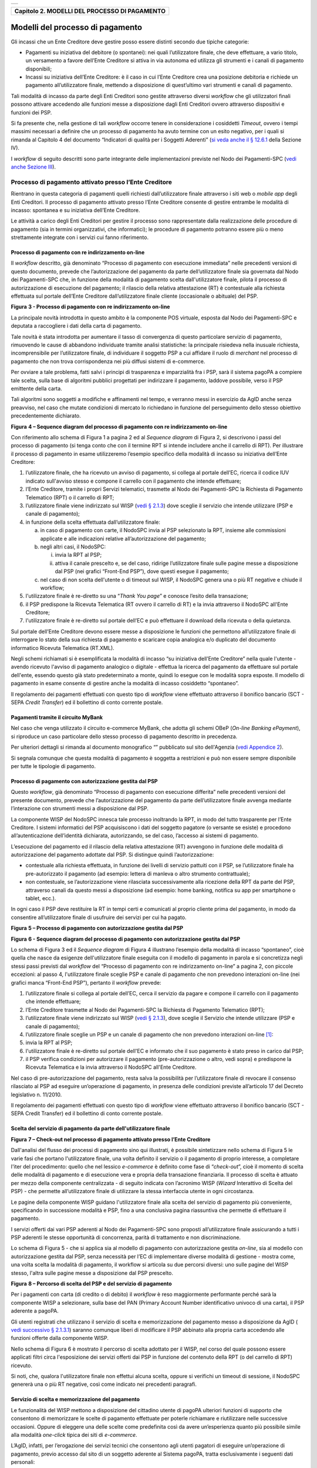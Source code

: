 +-----------------------------------------------------------------------+
| |AGID_logo_carta_intestata-02.png|                                    |
+-----------------------------------------------------------------------+

+---------------------------------------------------+
| **Capitolo 2. MODELLI DEL PROCESSO DI PAGAMENTO** |
+---------------------------------------------------+

Modelli del processo di pagamento
=================================
.. _Modelli del processo di pagamento:

Gli incassi che un Ente Creditore deve gestire posso essere distinti
secondo due tipiche categorie:

-  Pagamenti su iniziativa del debitore (o spontanei): nei quali
   l’utilizzatore finale, che deve effettuare, a vario titolo, un
   versamento a favore dell’Ente Creditore si attiva in via autonoma
   ed utilizza gli strumenti e i canali di pagamento disponibili;

-  Incassi su iniziativa dell’Ente Creditore: è il caso in cui l’Ente
   Creditore crea una posizione debitoria e richiede un pagamento
   all’utilizzatore finale, mettendo a disposizione di quest’ultimo vari
   strumenti e canali di pagamento.

Tali modalità di incasso da parte degli Enti Creditori sono gestite
attraverso diversi *workflow* che gli utilizzatori finali possono
attivare accedendo alle funzioni messe a disposizione dagli Enti
Creditori ovvero attraverso dispositivi e funzioni dei PSP.

Si fa presente che, nella gestione di tali *workflow* occorre tenere in
considerazione i cosiddetti *Timeout*, ovvero i tempi massimi necessari
a definire che un processo di pagamento ha avuto termine con un esito
negativo, per i quali si rimanda al Capitolo 4 del documento “Indicatori di qualità per i Soggetti Aderenti” (`si veda
anche il § 12.6.1 </20-Capitolo_12/Capitolo12.rst#indicatori-di-qualità-del-nodo-dei-pagamenti-spc>`__ della Sezione IV).

I *workflow* di seguito descritti sono parte integrante delle
implementazioni previste nel Nodo dei Pagamenti-SPC (`vedi anche Sezione
III </14-SEZIONE_III/SEZIONE_III_-_SPECIFICHE_DI_INTERCONNESSIONE.rst>`__).

Processo di pagamento attivato presso l’Ente Creditore
------------------------------------------------------
.. _Processo di pagamento attivato presso l’Ente Creditore:

Rientrano in questa categoria di pagamenti quelli richiesti
dall’utilizzatore finale attraverso i siti web o *mobile app* degli Enti
Creditori. Il processo di pagamento attivato presso l’Ente Creditore
consente di gestire entrambe le modalità di incasso: spontanea e su
iniziativa dell’Ente Creditore.

Le attività a carico degli Enti Creditori per gestire il processo sono
rappresentate dalla realizzazione delle procedure di pagamento (sia in
termini organizzativi, che informatici); le procedure di pagamento
potranno essere più o meno strettamente integrate con i servizi cui
fanno riferimento.

Processo di pagamento con re indirizzamento on-line
~~~~~~~~~~~~~~~~~~~~~~~~~~~~~~~~~~~~~~~~~~~~~~~~~~~
.. _Processo di pagamento con re indirizzamento on-line:

Il *workflow* descritto, già denominato “Processo di pagamento con
esecuzione immediata” nelle precedenti versioni di questo documento,
prevede che l’autorizzazione del pagamento da parte dell’utilizzatore
finale sia governata dal Nodo dei Pagamenti-SPC che, in funzione della
modalità di pagamento scelta dall'utilizzatore finale, pilota il
processo di autorizzazione di esecuzione del pagamento; il rilascio
della relativa attestazione (RT) è contestuale alla richiesta effettuata
sul portale dell’Ente Creditore dall’utilizzatore finale cliente
(occasionale o abituale) del PSP.

|image1|

**Figura** **3 - Processo di pagamento con re indirizzamento on-line**

La principale novità introdotta in questo ambito è la componente POS
virtuale, esposta dal Nodo dei Pagamenti-SPC e deputata a raccogliere i
dati della carta di pagamento.

Tale novità è stata introdotta per aumentare il tasso di convergenza di
questo particolare servizio di pagamento, rimuovendo le cause di
abbandono individuate tramite analisi statistiche: la principale
risiedeva nella inusuale richiesta, incomprensibile per l’utilizzatore
finale, di individuare il soggetto PSP a cui affidare il ruolo di
*merchant* nel processo di pagamento che non trova corrispondenza nei
più diffusi sistemi di e-commerce.

Per ovviare a tale problema, fatti salvi i principi di trasparenza e
imparzialità fra i PSP, sarà il sistema pagoPA a compiere tale scelta,
sulla base di algoritmi pubblici progettati per indirizzare il
pagamento, laddove possibile, verso il PSP emittente della carta.

Tali algoritmi sono soggetti a modifiche e affinamenti nel tempo, e
verranno messi in esercizio da AgID anche senza preavviso, nel caso che
mutate condizioni di mercato lo richiedano in funzione del perseguimento
dello stesso obiettivo precedentemente dichiarato.

|image2|

**Figura** **4 – Sequence diagram del processo di pagamento con re indirizzamento on-line**

Con riferimento allo schema di Figura 1 a pagina 2 ed al *Sequence diagram*
di Figura 2, si descrivono i passi del processo di pagamento
(si tenga conto che con il termine RPT si intende includere anche il
carrello di RPT). Per illustrare il processo di pagamento in esame
utilizzeremo l’esempio specifico della modalità di incasso su iniziativa
dell’Ente Creditore:

1. l’utilizzatore finale, che ha ricevuto un avviso di pagamento, si
   collega al portale dell’EC, ricerca il codice IUV indicato
   sull'avviso stesso e compone il carrello con il pagamento che
   intende effettuare;

2. l’Ente Creditore, tramite i propri Servizi telematici, trasmette al
   Nodo dei Pagamenti-SPC la Richiesta di Pagamento Telematico (RPT)
   o il carrello di RPT;

3. l’utilizzatore finale viene indirizzato sul WISP (`vedi § 2.1.3 </07-Capitolo_2/Capitolo2.rst#scelta-del-servizio-di-pagamento-da-parte-dellutilizzatore-finale>`_) dove
   sceglie il servizio che intende utilizzare (PSP e canale di
   pagamento);

4. in funzione della scelta effettuata dall’utilizzatore finale:

   a. in caso di pagamento con carte, il NodoSPC invia al PSP selezionato
      la RPT, insieme alle commissioni applicate e alle indicazioni
      relative all’autorizzazione del pagamento;

   b. negli altri casi, il NodoSPC:

      i.  invia la RPT al PSP;

      ii. attiva il canale prescelto e, se del caso, ridirige
          l’utilizzatore finale sulle pagine messe a disposizione dal
          PSP (nei grafici “Front-End PSP”), dove questi esegue il
          pagamento;

   c. nel caso di non scelta dell'utente o di timeout sul WISP, il NodoSPC
      genera una o più RT negative e chiude il workflow;

5. l'utilizzatore finale è re-diretto su una “*Thank You page*” e
   conosce l’esito della transazione;

6. il PSP predispone la Ricevuta Telematica (RT ovvero il carrello di
   RT) e la invia attraverso il NodoSPC all'Ente Creditore;

7. l'utilizzatore finale è re-diretto sul portale dell’EC e può
   effettuare il download della ricevuta o della quietanza.

Sul portale dell’Ente Creditore devono essere messe a disposizione le
funzioni che permettono all’utilizzatore finale di interrogare lo stato
della sua richiesta di pagamento e scaricare copia analogica e/o
duplicato del documento informatico Ricevuta Telematica (RT.XML).

Negli schemi richiamati si è esemplificata la modalità di incasso “su
iniziativa dell’Ente Creditore” nella quale l'utente - avendo ricevuto
l'avviso di pagamento analogico o digitale - effettua la ricerca del
pagamento da effettuare sul portale dell'ente, essendo questo già stato
predeterminato a monte, quindi lo esegue con le modalità sopra esposte.
Il modello di pagamento in esame consente di gestire anche la modalità
di incasso cosiddetto “spontaneo”.

Il regolamento dei pagamenti effettuati con questo tipo di *workflow*
viene effettuato attraverso il bonifico bancario (SCT - SEPA *Credit Transfer*)
ed il bollettino di conto corrente postale.

Pagamenti tramite il circuito MyBank
~~~~~~~~~~~~~~~~~~~~~~~~~~~~~~~~~~~~
.. _Pagamenti tramite il circuito MyBank:

Nel caso che venga utilizzato il circuito e-commerce MyBank, che adotta
gli schemi OBeP (*On-line Banking ePayment*), si riproduce un caso
particolare dello stesso processo di pagamento descritto in precedenza.

Per ulteriori dettagli si rimanda al documento monografico “” pubblicato
sul sito dell'Agenzia (`vedi Appendice 2 <../25-APPENDICE2/APPENDICE2–TRANSAZIONI_MYBANK_ATTRAVERSO_IL%20NODO_DEI_PAGAMENTI_-_SPC.rst>`__).

Si segnala comunque che questa modalità di pagamento è soggetta a
restrizioni e può non essere sempre disponibile per tutte le tipologie
di pagamento.

Processo di pagamento con autorizzazione gestita dal PSP
~~~~~~~~~~~~~~~~~~~~~~~~~~~~~~~~~~~~~~~~~~~~~~~~~~~~~~~~
.. _Processo di pagamento con autorizzazione gestita dal PSP:

Questo *workflow*, già denominato “Processo di pagamento con esecuzione
differita” nelle precedenti versioni del presente documento, prevede che
l’autorizzazione del pagamento da parte dell’utilizzatore finale avvenga
mediante l’interazione con strumenti messi a disposizione dal PSP.

La componente WISP del NodoSPC innesca tale processo inoltrando la RPT,
in modo del tutto trasparente per l’Ente Creditore. I sistemi
informatici del PSP acquisiscono i dati del soggetto pagatore (o
versante se esiste) e procedono all’autenticazione dell’identità
dichiarata, autorizzando, se del caso, l’accesso ai sistemi di
pagamento.

L’esecuzione del pagamento ed il rilascio della relativa attestazione
(RT) avvengono in funzione delle modalità di autorizzazione del
pagamento adottate dal PSP. Si distingue quindi l’autorizzazione:

-  contestuale alla richiesta effettuata, in funzione dei livelli di
   servizio pattuiti con il PSP, se l’utilizzatore finale ha
   pre-autorizzato il pagamento (ad esempio: lettera di manleva o
   altro strumento contrattuale);

-  non contestuale, se l’autorizzazione viene rilasciata successivamente
   alla ricezione della RPT da parte del PSP, attraverso canali da
   questo messi a disposizione (ad esempio: home banking, notifica
   su app per smartphone o tablet, ecc.).

In ogni caso il PSP deve restituire la RT in tempi certi e comunicati al
proprio cliente prima del pagamento, in modo da consentire
all’utilizzatore finale di usufruire dei servizi per cui ha pagato.

|image3|

**Figura** **5 – Processo di pagamento con autorizzazione gestita dal PSP**

|image4|

**Figura** **6 - Sequence diagram del processo di pagamento con autorizzazione gestita dal PSP**

Lo schema di Figura 3 ed il *Sequence diagram* di Figura 4 illustrano
l’esempio della modalità di incasso “spontaneo”, cioè quella che nasce
da esigenze dell'utilizzatore finale eseguita con il modello di
pagamento in parola e si concretizza negli stessi passi previsti dal
*workflow* del “Processo di pagamento con re indirizzamento on-line” a
pagina 2, con piccole eccezioni: al passo 4, l'utilizzatore finale
sceglie PSP e canale di pagamento che non prevedono interazioni on-line
(nei grafici manca “Front-End PSP”), pertanto il *workflow* prevede:

1. l’utilizzatore finale si collega al portale dell’EC, cerca il
   servizio da pagare e compone il carrello con il pagamento che intende
   effettuare;

2. l’Ente Creditore trasmette al Nodo dei Pagamenti-SPC la Richiesta di
   Pagamento Telematico (RPT);

3. l’utilizzatore finale viene indirizzato sul WISP (`vedi § 2.1.3 </07-Capitolo_2/Capitolo2.rst#scelta-del-servizio-di-pagamento-da-parte-dellutilizzatore-finale>`__), dove
   sceglie il Servizio che intende utilizzare (PSP e canale di
   pagamento);

4. l’utilizzatore finale sceglie un PSP e un canale di pagamento che non
   prevedono interazioni on-line [1]_:

5. invia la RPT al PSP;

6. l'utilizzatore finale è re-diretto sul portale dell'EC e informato
   che il suo pagamento è stato preso in carico dal PSP;

7. il PSP verifica condizioni per autorizzare il pagamento
   (pre-autorizzazione o altro, vedi sopra) e predispone la Ricevuta
   Telematica e la invia attraverso il NodoSPC all'Ente Creditore.

Nel caso di pre-autorizzazione del pagamento, resta salva la possibilità
per l’utilizzatore finale di revocare il consenso rilasciato al PSP ad
eseguire un’operazione di pagamento, in presenza delle condizioni
previste all’articolo 17 del Decreto legislativo n. 11/2010.

Il regolamento dei pagamenti effettuati con questo tipo di *workflow*
viene effettuato attraverso il bonifico bancario (SCT - SEPA Credit
Transfer) ed il bollettino di conto corrente postale.

Scelta del servizio di pagamento da parte dell'utilizzatore finale
~~~~~~~~~~~~~~~~~~~~~~~~~~~~~~~~~~~~~~~~~~~~~~~~~~~~~~~~~~~~~~~~~~
.. _Scelta del servizio di pagamento da parte dell'utilizzatore finale:

|image5|

**Figura** **7 – Check-out nel processo di pagamento attivato presso l’Ente Creditore**

Dall'analisi del flusso dei processi di pagamento sino qui illustrati, è
possibile sintetizzare nello schema di Figura 5 le varie fasi che
portano l'utilizzatore finale, una volta definito il servizio o il
pagamento di proprio interesse, a completare l'iter del procedimento:
quello che nel lessico *e-commerce* è definito come fase di
“*check-out*”, cioè il momento di scelta delle modalità di pagamento
e di esecuzione vera e propria della transazione finanziaria. Il
processo di scelta è attuato per mezzo della componente centralizzata -
di seguito indicata con l’acronimo WISP (*Wizard* Interattivo di Scelta
del PSP) - che permette all’utilizzatore finale di utilizzare la stessa
interfaccia utente in ogni circostanza.

Le pagine della componente WISP guidano l'utilizzatore finale alla
scelta del servizio di pagamento più conveniente, specificando in
successione modalità e PSP, fino a una conclusiva pagina riassuntiva che
permette di effettuare il pagamento.

I servizi offerti dai vari PSP aderenti al Nodo dei Pagamenti-SPC sono
proposti all’utilizzatore finale assicurando a tutti i PSP aderenti le
stesse opportunità di concorrenza, parità di trattamento e non
discriminazione.

Lo schema di Figura 5 - che si applica sia al modello di pagamento con
autorizzazione gestita *on-line*, sia al modello con autorizzazione
gestita dal PSP, senza necessità per l’EC di implementare diverse
modalità di gestione - mostra come, una volta scelta la modalità di
pagamento, il workflow si articola su due percorsi diversi: uno sulle
pagine del WISP stesso, l'altra sulle pagine messe a disposizione dal
PSP prescelto.

|image6|

**Figura** **8 – Percorso di scelta del PSP e del servizio di pagamento**

Per i pagamenti con carta (di credito o di debito) il *workflow* è reso
maggiormente performante perché sarà la componente WISP a selezionare,
sulla base del PAN (Primary Account Number identificativo univoco di una
carta), il PSP aderente a pagoPA.

Gli utenti registrati che utilizzano il servizio di scelta e
memorizzazione del pagamento messo a disposizione da AgID ( `vedi
successivo § 2.1.3.1 <../07-Capitolo_2/Capitolo2.rst#servizio-di-scelta-e-memorizzazione-del-pagamento>`__) saranno comunque liberi di modificare il PSP
abbinato alla propria carta accedendo alle funzioni offerte dalla
componente WISP.

Nello schema di Figura 6 è mostrato il percorso di scelta adottato per
il WISP, nel corso del quale possono essere applicati filtri circa
l'esposizione dei servizi offerti dai PSP in funzione del contenuto
della RPT (o del carrello di RPT) ricevuto.

Si noti, che, qualora l'utilizzatore finale non effettui alcuna scelta,
oppure si verifichi un timeout di sessione, il NodoSPC genererà una o
più RT negative, così come indicato nei precedenti paragrafi.

Servizio di scelta e memorizzazione del pagamento
~~~~~~~~~~~~~~~~~~~~~~~~~~~~~~~~~~~~~~~~~~~~~~~~~
.. _Servizio di scelta e memorizzazione del pagamento:

Le funzionalità del WISP mettono a disposizione del cittadino utente di
pagoPA ulteriori funzioni di supporto che consentono di memorizzare le
scelte di pagamento effettuate per poterle richiamare e riutilizzare
nelle successive occasioni. Oppure di eleggere una delle scelte come
predefinita così da avere un’esperienza quanto più possibile simile alla
modalità *one-click* tipica dei siti di *e-commerce*.

L’AgID, infatti, per l’erogazione dei servizi tecnici che consentono
agli utenti pagatori di eseguire un’operazione di pagamento, previo
accesso dal sito di un soggetto aderente al Sistema pagoPA, tratta
esclusivamente i seguenti dati personali:

1. il numero di cellulare indicato dall’utente pagatore al fine di
   ottenere il proprio User ID;

2. la password scelta dall’utente pagatore per poterla abbinare al User
   ID ed identificare l’utente pagatore all’atto della sua
   presentazione sul Sistema pagoPA;

3. gli attributi identificativi dell’utente pagatore messi a
   disposizione dallo SPID (Sistema Pubblico di Identità Digitale)
   ove l’utente pagatore si identifichi sul Sistema pagoPA tramite
   tale sistema di autenticazione in alternativa all’uso dei dati di
   cui ai punti 1 e 2 che precedono;

4. i dati del PSP selezionato dall’utente pagatore tra quelli abilitati
   ad operare sul sistema pagoPA;

5. i dati della carta di pagamento indicati al PSP selezionato
   dall’utente pagatore tra quelli abilitati ad operare sul sistema
   pagoPA;

6. l’indirizzo di posta elettronica indicato dall’utente pagatore per
   ricevere comunicazioni in merito alle operazioni di pagamento
   richieste tramite il Sistema pagoPA.

I dati personali raccolti saranno trattati per consentire agli utenti
delle pubbliche amministrazioni e degli altri soggetti aderenti al
Sistema pagoPA:

a. di eseguire on line e tramite il Sistema pagoPA le operazioni di
   pagamento attraverso i PSP abilitati ad operare sul Sistema
   pagoPA;

b. di registrarsi sul Sistema pagoPA e ottenere un profilo identificato
   da un proprio User ID e una propria password per la propria
   identificazione sul sistema pagoPA, al fine di potere beneficiare
   dei servizi accessori e strumentali che l’AgID mette a
   disposizione degli utenti che vogliano eseguire con maggiore
   facilitazione un pagamento elettronico sul sistema pagoPA;

c. di memorizzare sul Sistema pagoPA alcune specifiche informazioni
   inerenti le operazioni di pagamento e che sono necessarie per
   finalizzare l’operazione di pagamento stessa, al fine di evitare,
   per le operazioni di pagamento successive alla memorizzazione, di
   dovere inserire nuovamente le stesse informazioni, e
   segnatamente:

   i. i dati di cui ai punti (5) e (6) che precedono sono obbligatori per
      l’erogazione in favore dell’utente pagatore del servizio di cui
      alla lettera [a] che precede;

   ii. mentre l’insieme dei dati di cui ai punti da (1) a (6) che precedono
       sono obbligatori per l’erogazione in favore dell’utente pagatore
       dei servizi di cui alle lettere [b] e [c] che precedono.

Pertanto, i dati personali raccolti saranno trattati esclusivamente per
consentire agli utenti delle pubbliche amministrazioni e degli altri
soggetti aderenti al Sistema pagoPA di richiedere e ottenere i servizi
di pagamento erogati dai PSP abilitati sul Sistema pagoPA, nonché per
richiedere e ottenere parimenti i servizi di identificazione e
memorizzazione erogati dal AgID sul Sistema pagoPA.

Il conferimento dei dati ed il trattamento degli stessi da parte di AgID
per tali finalità è dunque obbligatorio e non richiede un esplicito
consenso, pena l’impossibilità per l’AgID di erogare i servizi di cui
alle lettere a), b) e c) che precedono.

AgID non utilizzerà i dati personali conferiti per fornire informazioni
promozionali di ulteriori prodotti e servizi analoghi erogati da AgID o
dai PSP abilitati ad operare sul Sistema pagoPA e/o di servizi di terzi
fruibili attraverso la carta di pagamento, né per ricerche di mercato o
di rilevazione del grado di soddisfazione degli utenti pagatori sulla
qualità dei servizi erogati dal Sistema pagoPA, né per altre finalità di
verse da quelle specificatamente indicate alle lettere a), b) e c) che
precedono.

Si precisa che nella remota ipotesi in cui, per operazioni di pagamento
di specifiche servizi (ad esempio: pagamento di ticket sanitari o quote
associative ad associazioni a carattere religioso, filosofico, etc),
AgID venisse in possesso di dati che la legge definisce come
“sensibili”, AgID non tratterà in alcun modo tali dati sensibili, in
quanto irrilevanti ai fini dell’erogazione dei servizi di cui alle
lettere [a], [b] e [c] che precedono.

Individuazione del PSP in caso di pagamento con carta
~~~~~~~~~~~~~~~~~~~~~~~~~~~~~~~~~~~~~~~~~~~~~~~~~~~~~
.. _Individuazione del PSP in caso di pagamento con carta:

Nel caso di pagamento con carta di credito o di debito, la componente
WISP del NodoSPC, individuerà il PSP con cui operare in base ad un
algoritmo basato sul numero della carta che l’utilizzatore finale ha
digitato: se la carta è stata emessa da un PSP aderente al sistema
pagoPA che offre il servizio di pagamento con carta, la transazione sarà
operata tramite questo PSP (pagamento *on us*), in caso contrario, il
WISP mostrerà all’utilizzatore finale l’elenco dei PSP che offrono il
servizio di pagamento con carta al fine di effettuare una scelta
consapevole.

Per questi motivi, i PSP che offrono tale servizio devono:

a. indicare attraverso il *Catalogo Dati Informativi*
   (`vedi § 4.2.2 <../09-Capitolo_4/Capitolo4.rst#catalogo-dati-informativi>`__) informazioni
   diversificate per i pagamenti *on us* e i pagamenti *not* *on us*;

b. inviare all’Agenzia, con le modalità da questa di volta in volta
   indicate, le informazioni necessarie ad eseguire i pagamenti
   attraverso le proprie carte.

Pacchetto di sviluppo per applicazioni “mobile” (SDK pagoPA Evolution)
~~~~~~~~~~~~~~~~~~~~~~~~~~~~~~~~~~~~~~~~~~~~~~~~~~~~~~~~~~~~~~~~~~~~~~
.. _Pacchetto di sviluppo per applicazioni “mobile” (SDK pagoPA Evolution):

Al fine di consentire una rapida realizzazione di una funzionalità di
pagamento mobile da fornire ai propri cittadini, l’Agenzia per l’Italia
digitale rende disponibile una piattaforma per lo sviluppo e
l’integrazione (SDK) delle App *mobile* degli Enti Creditori, denominato
pagoPA Evolution.

Lo SDK è disponibile in download, previa sottoscrizione di un apposito
*disclaimer*, fra gli strumenti GitHub del sito
`https://developers.italia.it/ <https://developers.italia.it/>`__ e
fornito in modalità nativa per le due principali tecnologie presenti sul
mercato: IOS e Android.

Storno del pagamento
~~~~~~~~~~~~~~~~~~~~
.. _Storno del pagamento:

Qualora l’utilizzatore finale chieda a vario titolo l’annullamento
(storno) di un pagamento all’Ente Creditore presso il quale questo è
stato disposto, il sistema mette a disposizione dell’Ente Creditore e
del PSP idonee funzionalità del Nodo dei Pagamenti-SPC per gestire detta
operazione utilizzando la richiesta di una revoca della RT inviata in
precedenza (`vedi paragrafo 4.4.5 <../09-Capitolo_4/Capitolo4.rst#storno-di-un-pagamento>`__).

Come indicato dal modello esposto in Figura 7, lo “storno” del pagamento
si esplica nell’invio di una richiesta di revoca (RR) da parte dell’Ente
Creditore, contenente i riferimenti della RT oggetto della revoca e
nella risposta da parte del PSP contenente l’esito della revoca (ER),
che il PSP può accettare di eseguire utilizzando i propri processi
contabili e amministrativi interni, ovvero può anche rifiutare.

L’Ente Creditore deve predisporre - e darne evidenza sul proprio sito
attraverso il quale sono effettuati i pagamenti - apposite procedure
amministrative di back-office al fine di gestire, nel rispetto della
normativa vigente, le richieste di storno del pagamento ed i relativi
flussi economici.

|image7|

**Figura** **9 – Modello di processo di storno di un pagamento**

Processo di pagamento attivato presso il PSP
--------------------------------------------
.. _Processo di pagamento attivato presso il PSP:

Questo *workflow* prevede che l’esecuzione del pagamento avvenga presso
le infrastrutture messe a disposizione dal PSP quali, ad esempio,
sportelli ATM, applicazioni di *Home banking* e *mobile* *payment*,
uffici postali, punti della rete di vendita dei generi di Monopolio
(Tabaccai), SISAL e Lottomatica, casse predisposte presso la Grande
Distribuzione Organizzata, ecc.

L’Ente Creditore che consente il pagamento deve mettere a disposizione
dei PSP, attraverso il Nodo dei Pagamenti-SPC, un archivio nel quale
siano già stati memorizzati i pagamenti predisposti dall’ente (Archivio
Pagamenti in Attesa).

Per rendere possibile il pagamento l’Ente Creditore ha l’obbligo di
recapitare all’utilizzatore finale un avviso con gli estremi del
pagamento da effettuare. Tale recapito deve obbligatoriamente avvenire
sia in modalità analogica (tramite servizi postali), che digitale (`vedi
successivo § 2.9 <../07-Capitolo_2/Capitolo2.rst#avvisatura-digitale-push-su-iniziativa-dellente-creditore>`__). L’Ente Creditore può inoltre adottare ulteriori
misure per la diffusione degli avvisi di pagamento, per esempio rendere
disponibili funzioni di stampa on line tramite il proprio sito.

Il processo di pagamento descritto di seguito, supporta principalmente
la modalità di incasso su iniziativa dell’Ente Creditore, ma può essere
utilizzato anche per gestire la modalità di incasso su iniziativa del
debitore, atteso che, sul proprio portale, l’Ente Creditore metta a
disposizione dell’utilizzatore finale la possibilità di eseguire
pagamenti presso gli sportelli dei PSP generando a richiesta del
debitore, un avviso di pagamento utilizzabile all’uopo.

Anche il modello di pagamento in esame può essere utilizzato dall’utente
per tutti quei servizi per i quali non è necessario disporre in via
immediata dell’attestazione di pagamento, che può essere esibita in un
momento successivo.

Nello schema di Figura 8 a pagina 11, è trattato il caso in cui
l’utilizzatore finale, già in possesso dell’avviso di pagamento
analogico fornito dall’Ente, si rechi presso le strutture del PSP e
comunichi il codice dell'avviso di pagamento. Si tenga presente che il
caso d’uso descritto non dipende dalla concreta modalità in cui tale
dato entra in possesso del PSP: il codice potrebbe essere comunicato a
un operatore di sportello, letto automaticamente tramite dispositivi
ottici, inserito manualmente dal soggetto versante su interfacce messe a
disposizione da PSP (un terminale ATM, una pagina WEB, ecc.), ovvero, da
ultimo, comunicato tramite avviso digitale.

|image8|

**Figura** **10 – Modello di processo di pagamento attivato presso il PSP**

|image9|

**Figura** **11 – Sequence diagram del processo di pagamento attivato presso il PSP**

Come si evince dal diagramma di Figura 9, il processo di pagamento si
compone dei seguenti passi:

1. l’utilizzatore finale, che ha ricevuto un avviso di pagamento
   dall’Ente Creditore, utilizza le strutture messe a disposizione
   dal PSP per effettuare il pagamento;

2. il PSP richiede, tramite il NodoSPC, la verifica dell’esistenza e
   della congruità del pagamento presso l’Ente Creditore
   (interrogando l’Archivio dei Pagamenti in Attesa). In questa fase
   l’Ente Creditore può comunicare all’utilizzatore finale
   informazioni aggiuntive sul pagamento stesso
   (`vedi § 7.4.5 Sezione II <../13-Capitolo_7/Capitolo7.rst#comunicazioni-allutilizzatore-finale>`__);

3. l’utilizzatore finale autorizza il pagamento presso le strutture
   messe a disposizione dal PSP;

4. il PSP richiede all’Ente Creditore, attraverso il NodoSPC, la RPT
   relativa all’IUV presente sull’avviso di pagamento;

5. l’Ente Creditore trasmette la Richiesta di Pagamento Telematico (RPT)
   al NodoSPC, che la inoltra al PSP. Si noti che l’invio della RPT
   al PSP potrà avvenire in due modalità:

   a. in allegato alla risposta di richiesta di attivazione ricevuta
      attraverso il NodoSPC (vedi precedente passo 4 (AgID si
      riserva di comunicare la data di attivazione per tale
      modalità),

   b. con quella prevista dalla precedente versione di queste specifiche
      (valida per un periodo di tempo non definito);

6. il PSP esegue il pagamento, genera la Ricevuta Telematica (RT) e
   consegna copia della ricevuta di pagamento all’utilizzatore
   finale;

7. il NodoSPC invia la RT ricevuta dal PSP all’Ente Creditore;

8. l’utilizzatore finale può richiedere la copia della ricevuta e la
   quietanza del pagamento presso il portale dell'Ente Creditore.

Come si può evincere dall’analisi della sequenza di fasi sopra indicata,
il PSP, una volta ottenuta l’autorizzazione dall’utilizzatore finale
(vedi punto 3), può considerare effettuabile il pagamento in uno di
questi due momenti:

A. alla conclusione positiva della fase di verifica,

B. alla conclusione positiva della fase di attivazione della RPT (che
   allega la RPT) ovvero alla ricezione della RPT.

Qualora il PSP consenta di effettuare il pagamento al tempo [A] deve
tenere presente la necessità di gestire correttamente l’eventuale
mancata ricezione della RPT; mentre se attende il tempo [B] per
consentire il pagamento, deve inviare una RT negativa in caso mancata
esecuzione dello stesso.

Verifica del pagamento in attesa
~~~~~~~~~~~~~~~~~~~~~~~~~~~~~~~~
.. _Verifica del pagamento in attesa:

In questa fase l'Ente Creditore può comunicare all'utilizzatore finale
informazioni legate al pagamento ed al suo stato, nonché possibili
variazioni dell'importo dovute ad eventi successivi all'invio
dell'Avviso (ad esempio: superamento della data di scadenza del
pagamento), in quanto l’importo del pagamento dovuto, stampato
sull’avviso, è indicativo e riferito al momento della produzione del
documento stesso.

Per comunicare al PSP tali variazioni o ulteriori informazioni legate al
pagamento, utili per informare l'utilizzatore finale, l'Ente Creditore
deve utilizzare le modalità indicate al `§ 7.4.5 Sezione II <../13-Capitolo_7/Capitolo7.rst#comunicazioni-allutilizzatore-finale>`__

Attivazione della richiesta di pagamento
~~~~~~~~~~~~~~~~~~~~~~~~~~~~~~~~~~~~~~~~
.. _Attivazione della richiesta di pagamento:

Il Nodo dei Pagamenti-SPC non controlla la sequenza operativa delle fasi
del processo descritte in precedenza: pertanto, un PSP potrebbe
effettuare la richiesta di attivazione della RPT senza aver
preventivamente effettuato la fase di verifica. L’utilizzo di questo
approccio è sconsigliato in quanto l'Ente Creditore potrebbe rifiutare
di inviare la RPT prevista dal *workflow*: per esempio, nel caso in cui
il pagamento sia già stato eseguito con un altro canale oppure perché
l'importo dovuto sia diverso da quello stampato sull'avviso.

In questo caso il PSP avrebbe incassato dei fondi ai quali non può
essere associata una Ricevuta Telematica da inviare all'Ente Creditore.
A tal proposito si ricorda che, ai sensi delle Linee guida, i pagamenti
effettuati attraverso il Nodo dei Pagamenti-SPC sono liberatori del
debito a condizione che la Ricevuta Telematica sia congruente con le
informazioni presenti sulla relativa RPT e quindi sull'archivio dei
pagamenti in attesa.

Pagamento spontaneo presso i PSP
~~~~~~~~~~~~~~~~~~~~~~~~~~~~~~~~
.. _Pagamento spontaneo presso i PSP:

Nel modello di pagamento attivato presso il PSP, l'utilizzatore finale,
se sprovvisto del Numero Avviso (che contiene il codice IUV), non
risulta in grado di avviare il pagamento desiderato. Tale situazione
rappresenta una limitazione sia per l'utilizzatore finale, sia per il
sistema in generale.

Ne consegue che il modello di pagamento in esame, che costituisce il
canale d’accesso ai pagamenti elettronici più vicino ed usuale per gli
utenti, non sviluppa appieno le proprie possibilità di crescita e, in
alcuni casi, prevede una *user experience* che si discosta sensibilmente
da quella sperimentata dall'utilizzatore finale al momento di pagare lo
stesso servizio attraverso altri canali più tradizionali.

Al fine di superare tali limitazioni è stato attivato il modello di
pagamento illustrato dal *Sequence diagram* di Figura 10,
sostanzialmente simile al processo presentato in queste pagine, con la
sostituzione della iniziale richiesta di “*verifica del pagamento in attesa*”
con la richiesta del “*numero dell'avviso*”.

Il NodoSPC riceve la richiesta del numero di avviso dal PSP, controlla
sul Catalogo dei servizi (vedi §§ `4.2.4 <../09-Capitolo_4/Capitolo4.rst#catalogo-dei-servizi>`_ e `5.3.11 <../11-Capitolo_5/Capitolo5.rst#catalogo-dei-servizi>`_),
la congruità della richiesta e la inoltra all'Ente
Creditore che, accedendo ai propri archivi, assegna alla richiesta il
corretto numero avviso. Da questo momento in poi, il processo di
pagamento avviene con le stesse modalità indicate al precedente § `2.2 <../07-Capitolo_2/Capitolo2.rst#processo-di-pagamento-attivato-presso-il-psp>`_.

|image10|

**Figura** **12 – Sequence diagram del processo di pagamento spontaneo presso il PSP**

L'applicazione di tale *workflow* è limitata a specifici servizi
caratterizzati da un insieme di dati in possesso dell'utilizzatore
finale che consentono di identificare univocamente il pagamento presso
l'Ente Creditore, quali, ad esempio, la targa del veicolo per il
pagamento della tassa automobilistica.

Revoca della Ricevuta Telematica
--------------------------------
.. _Revoca della Ricevuta Telematica:

Qualora l’utilizzatore finale - ai sensi degli articoli 13 e 14 del
decreto legislativo 27 gennaio 2010, n. 11, ovvero per richieste
regolamentate connesse all’utilizzo di carte di pagamento (c.d.:
procedura di *charge back*) chieda al proprio prestatore di servizi di
pagamento il rimborso di un pagamento già completato oppure in caso di
annullo tecnico (`vedi § 2.3.1 <../07-Capitolo_2/Capitolo2.rst#annullo-tecnico>`_), il sistema pagoPA mette a disposizione
di PSP e Enti Creditori idonee funzionalità per gestire la revoca della
RT inviata in precedenza (`vedi paragrafo 4.4.4 <../09-Capitolo_4/Capitolo4.rst#revoca-della-ricevuta-telematica>`__).

|image11|

**Figura** **13 – Modello di processo di revoca di un pagamento**

Come indicato dal modello esposto in Figura 11 a pagina 14, la Revoca
della RT si esplica nell’invio di una richiesta di revoca (RR) da parte
del PSP, contenente i riferimenti della RT oggetto della revoca e nella
risposta da parte dell’Ente Creditore contenente l’esito della revoca
(ER).

L'Ente Creditore non consente la revoca di una RT se il pagamento
associato è contestuale all'erogazione di un servizio (ad esempio:
acquisto di biglietti per musei o trasporti pubblici, prestazioni
sanitarie già eseguite, ecc.) inviando un ER di esito negativo.

In caso contrario l’Ente Creditore si comporta come segue:

a) nel caso di revoca per annullo tecnico (`vedi paragrafo vedi § 2.3.1  <../07-Capitolo_2/Capitolo2.rst#annullo-tecnico>`__) 
   invia un ER di
   esito positivo, annulla l’esito del pagamento e aggiorna i propri
   archivi informatici ripristinando la posizione originale. L’Ente
   Creditore esegue tali operazioni tenendo conto della emergenza
   determinata da tale circostanza;

b) nel caso di procedura di *charge back* o altro: entro tempi
   compatibili con il procedimento richiesto esamina la richiesta e
   invia l'esito della revoca, aggiornando o meno il pagamento ed i
   propri archivi informatici.

In ogni caso, l’Ente Creditore deve predisporre - e darne evidenza sul
proprio sito attraverso il quale sono effettuati i pagamenti - apposite
procedure amministrative di back-office al fine di gestire, nel rispetto
della normativa vigente, i flussi relativi a reclami, rimborsi e revoche
sia dal punto di vista amministrativo, sia dal punto di vista contabile.

Annullo tecnico
~~~~~~~~~~~~~~~
.. _Annullo tecnico:

L’annullo tecnico è una casistica dell’invio di una richiesta di revoca
che il PSP può invocare unicamente ricorra uno dei seguenti casi:

a) Invio di una Ricevuta Telematica (RT) con esito **positivo**,
   tuttavia l’utilizzatore finale non ha ricevuto nessun addebito né
   il PSP ha emesso alcuna attestazione di pagamento (scontrino,
   ricevuta, e-mail, ecc.);

b) Invio di una Ricevuta Telematica (RT) con esito **negativo**,
   tuttavia l’utilizzatore finale ha ricevuto un addebito e il PSP
   ha emesso un’attestazione di pagamento (scontrino, ricevuta,
   e-mail, ecc. `Vedi § 2.5 <../07-Capitolo_2/Capitolo2.rst#attestazione-del-pagamento>`__).

Al di fuori delle circostanze sopra descritte l’utilizzo dell’annullo
tecnico non è ammesso.

Avviso di pagamento
-------------------
.. _Avviso di pagamento:

Come previsto dal capitolo 7 delle Linee guida, tutti i modelli di
processo di pagamento analizzati prevedono che l’Ente Creditore, a
fronte di un pagamento registrato nei propri archivi, metta a
disposizione dell’utilizzatore finale le informazioni necessarie per
effettuare il pagamento.

L’insieme di tali informazioni può dare luogo alla predisposizione di un
avviso di pagamento:

a) **analogico**, che viene recapitato all’utilizzatore finale o che
   questi stampa, se previsto, direttamente dal sito web dell’Ente
   Creditore;

b) **digitale**, che viene inviato al Nodo dei Pagamenti SPC per essere
   successivamente recapitato all’utilizzatore finale che ha richiesto
   il servizio.

**Nel caso in cui l’Ente Creditore predisponga un avviso pagabile presso**
**i PSP, questo deve essere sempre generato in modalità digitale ed in via**
**accessoria in modalità analogica.**

Avviso analogico
~~~~~~~~~~~~~~~~
.. _Avviso analogico:

Per i pagamenti per i quali sono prodotti avvisi di pagamento analogici,
oltre al logotipo del sistema pagoPA (`cfr. § 11.5 <../19-Capitolo_11/Capitolo11.rst#utilizzo-del-marchio-pagopa>`_),
risultano indispensabili per l'esecuzione del pagamento stesso le seguenti informazioni:

a) Codice fiscale dell’Ente Creditore;

b) Codice dell'Avviso di pagamento, che contiene al suo interno il
   codice IUV assegnato dall’Ente Creditore (vedi § 2.2
   dell’Allegato A alle Linee guida "Specifiche attuative dei codici identificativi di versamento, riversamento e rendicontazione");

c) Importo del versamento.

Si ricorda che l’importo dell’avviso di pagamento è quello definito al
momento della produzione del documento e quindi può essere soggetto a
variazioni (in più o in meno) quando ne viene richiesto il pagamento da
parte dell’utilizzatore finale. Tale indicazione deve essere riportata
sul documento.

Sull’avviso di pagamento analogico deve essere inoltre indicato in
chiaro:

d) Motivo per il quale è richiesto il pagamento;

e) Data di scadenza (se presente).

Al fine di favorire l’acquisizione dei dati presso i PSP, sull’avviso
analogico potranno essere riportati, se ne ricorrono le circostanze:

f) Il codice interbancario per il pagamento attraverso il servizio
   CBILL;

g) Il codice di conto corrente postale per il pagamento presso gli
   uffici postali.

Le modalità di predisposizione dell’avviso analogico sono stabilite
nella monografia “*L’Avviso di pagamento analogico nel sistema pagoPA*”,
pubblicata sul sito AgID, regole alle quali è necessario
attenersi rigorosamente al fine di consentire il corretto svolgersi del
processo di pagamento.

Automazione dell’Avviso analogico
~~~~~~~~~~~~~~~~~~~~~~~~~~~~~~~~~
.. _Automazione dell’Avviso analogico:

Inoltre, la peculiarità di alcune postazioni messe a disposizione dai
PSP (quali ad esempio le casse della GDO, gli uffici postali, le
ricevitorie Lottomatica, SISAL e la rete di vendita dei generi di
Monopolio) rende necessario automatizzare l’acquisizione dei dati
presenti sull’avviso di pagamento.

Per questo motivo tale documento è corredato, oltre che dati essenziali
sopra riportati, anche da un insieme di elementi grafici facilmente
leggibili e decodificabili da apposite apparecchiature 
(`vedi anche il § 7.4.2 <../13-Capitolo_7/Capitolo7.rst#automazione-dellavviso-di-pagamento-analogico>`_).

Avviso digitale
~~~~~~~~~~~~~~~
.. _Avviso digitale:

Per i pagamenti per i quali sono messi a disposizione dell'utilizzatore
finale avvisi di pagamento analogici, l’Ente Creditore deve generare
corrispondenti avvisi digitali secondo il formato indicato al `§ 5.4 <../11-Capitolo_5/Capitolo5.rst#avvisatura-digitale>`_ 
e inviarli al NodoSPC con le modalità indicate al  `§ 8.1.6 <../15-Capitolo_8/Capitolo8.rst#processo-di-avvisatura-digitale-push-su-iniziativa-dellente-creditore>`__.

Attestazione del pagamento
--------------------------
.. _Attestazione del pagamento:

L’attestazione di avvenuto pagamento è rappresentata dal documento
informatico RT.XML (Ricevuta Telematica) che l’Ente Creditore riceve dal
prestatore di servizi di pagamento.

L’Ente Creditore deve rendere disponibile, su richiesta
dell’utilizzatore finale, tale documento, sia sotto forma di duplicato
informatico che sotto forma di copia analogica (stampa) dello stesso.
Poiché nelle Ricevute Telematiche (RT.XML) possono essere contenuti da 1
a 5 pagamenti aventi lo stesso ente beneficiario, sarà cura dell’Ente
Creditore produrre tante copie analogiche quanti sono i pagamenti
effettuati contenuti nella stessa RT.

Nel caso di pagamento attivato presso il PSP, questi fornisce
direttamente all’utilizzatore finale un documento (ricevuta, scontrino,
ecc.) un estratto analogico del documento informatico che il PSP invierà
successivamente all’Ente Creditore. Tale ricevuta, che potrebbe essere
liberatoria, può essere utilizzata dall’utilizzatore finale per ottenere
quietanza da parte dell’EC.

Le copie analogiche prodotte dall’Ente Creditore o dai PSP devono
necessariamente contenere, oltre al logo del sistema pagoPA (`cfr. § 11.5 <../19-Capitolo_11/Capitolo11.rst#utilizzo-del-marchio-pagopa>`_ almeno le seguenti informazioni, per il cui contenuto si rimanda al `capitolo 5 ella Sezione II <../11-Capitolo_5/Capitolo5.rst>`_:

a) Data dell’operazione

b) Codice fiscale e denominazione dell’Ente Creditore

c) IUV - Identificativo univoco assegnato dall’Ente Creditore

d) Codice identificativo del PSP

e) Numero univoco assegnato al pagamento dal PSP

f) Importo dell’operazione

g) Causale del versamento indicata nella RPT.

Nel caso del pagamento effettuato presso il PSP, quest’ultimo deve
rendere disponibile, anche attraverso la stampa di un pre-scontrino, le
indicazioni di dettaglio del pagamento previste dal
`§ 7.4.5 <../13-Capitolo_7/Capitolo7.rst#comunicazioni-allutilizzatore-finale>`__.

Identificazione dell’utilizzatore finale
----------------------------------------
.. _Identificazione dell’utilizzatore finale:

Nello schema di Figura 12 è rappresentato il circuito di “trust” che si
viene a stabilire tra utilizzatore finale e PSP nel caso sia utilizzato
il processo attivato presso l’Ente Creditore (`§ cfr. § 2.1 <../07-Capitolo_2/Capitolo2.rst#processo-di-pagamento-attivato-presso-lente-creditore>`__). Quest’ultimo,
in piena autonomia, stabilisce se identificare il soggetto che effettua
il pagamento. In tal caso la modalità principale di identificazione sarà
SPID.

Al fine di consentire al PSP di applicare le proprie politiche di
sicurezza, l’Ente Creditore informa il PSP circa le modalità con le
quali questi ha identificato l’utilizzatore finale sul proprio sito web,
indicando tale informazione in un apposito elemento della RPT [3]_.

|image12|

**Figura** **14 – Circuito di “Trust” nei pagamenti attivati presso l’Ente Creditore**

Nel caso in cui l’identificazione sul portale avvenga secondo il dettato
dell’art. 64, comma 1 del CAD (cioè attraverso CIE o CNS, SPID) il PSP
può dare piena fiducia all’identificazione fatta dal Portale dell’Ente
Creditore: infatti il collegamento end-to-end tra utilizzatore finale e
PSP si configura come un circuito sicuro in quanto la tratta tra Ente
Creditore e Nodo dei Pagamenti-SPC (che avviene tra porte di dominio in
ambito SPCoop) e quella tra Nodo dei Pagamenti-SPC e PSP utilizzano
collegamenti realizzati in modalità sicura.

Il PSP può comunque richiedere all’utilizzatore finale di immettere le
credenziali necessarie per completare l’operazione al momento
dell’effettivo pagamento, quindi tale modello è applicabile anche ad
altre modalità di identificazione che non richiedano l’utilizzo della
CIE/CNS.

Riconciliazione dei pagamenti
-----------------------------
.. _Riconciliazione dei pagamenti:

Con rifermento al “Ciclo di vita del pagamento” 
(`vedi paragrafo 1.4 <../06-Capitolo_1/Capitolo1.rst#ciclo-di-vita-del-pagamento>`__), una volta
effettuata la fase di “Regolamento contabile” tra i PSP, l’Ente
Creditore provvede a riconciliare le Ricevute Telematiche (RT) con le
informazioni contabili fornite dal proprio istituto tesoriere o da Poste
Italiane in relazione agli incassi avvenuti sui c/c postali (ad esempio:
Giornale di Cassa per gli enti che utilizzano il formato OIL/OPI; altre
modalità per le PA centrali che possono richiedere tali informazioni
alla Ragioneria generale dello stato).

Secondo quanto indicato dalle Linee guida e dal suo Allegato A , il PSP
che riceve l’ordine dal proprio cliente o che esegue l’incasso per conto
del Ente Creditore può regolare contabilmente l’operazione in modalità
singola o in modalità cumulativa, il che comporta per l’Ente Creditore
due diverse modalità di riconciliazione.

I dati in possesso dell’Ente Creditore, necessari per eseguire la
riconciliazione con la disposizione di accredito inviata al PSP del
debitore, sono definiti al `paragrafo 5.3.2 della Sezione II <../11-Capitolo_5/Capitolo5.rst#ricevuta-telematica-rt>`_, per quanto riguarda la Ricevuta
Telematica (RT) e nella Sezione II dell’Allegato A alle Linee guida per
ciò che riguarda i dati del Flusso di rendicontazione.

Riconciliazione in modalità singola
~~~~~~~~~~~~~~~~~~~~~~~~~~~~~~~~~~~
.. _Riconciliazione in modalità singola:

Qualora, a fronte di ogni singolo set di informazioni
datiSingoloVersamento contenuti in una richiesta di pagamento, il PSP
effettui una singola disposizione di pagamento nei confronti dell’Ente
Creditore per regolare contabilmente l’operazione (ad esempio:
l’utilizzo della forma tecnica “bonifico di tesoreria”), si parla di
riconciliazione in modalità singola.

|image13|

**Figura** **15 - Riconciliazione in modalità singola**

L’operazione di riconciliazione in modalità singola viene effettuata
dall’Ente Creditore sulla base della seguente coppia di informazioni
(`vedi paragrafo 5.3.2 della Sezione II <../11-Capitolo_5/Capitolo5.rst#ricevuta-telematica-rt>`__) presenti sulla RT inviata dal PSP all’Ente Creditore:

a. identificativoUnivocoVersamento (IUV) che deve coincidere con la
   componente <IUV> della causale della disposizione di accredito
   inviata al PSP dell’Ente Creditore, secondo le indicazioni di cui
   alla Sezione I dell’Allegato A alle Linee guida;

b. ì-esima occorrenza del dato singoloImportoPagato della struttura
   datiSingoloPagamento che deve coincidere con il dato presente
   nell’informazione *Amount* della disposizione di accredito
   inviata dal PSP al PSP dell’Ente Creditore.

Se ritenuto opportuno, l’Ente Creditore può verificare che il dato
identificativoUnivocoRiscossione della RT corrisponda o con il dato
*Transaction Reference Number* (TRN, attributo AT-43 Originator Bank’s
Reference) oppure con il dato *End To End Id* (attributo AT-41
Originator’s Reference to the Credit Transfer) della disposizione di
accredito inviata dal PSP all’Ente Creditore.

Riconciliazione in modalità multipla
~~~~~~~~~~~~~~~~~~~~~~~~~~~~~~~~~~~~
.. _Riconciliazione in modalità multipla:

Qualora il PSP effettui un’unica disposizione di pagamento nei confronti
dell’Ente Creditore per regolare contabilmente i pagamenti relativi agli
esiti contenuti in una o più Ricevute Telematiche, si parla di
Riconciliazione in modalità multipla che viene effettuata dall’Ente
Creditore sulla base dei dati forniti dal proprio istituto tesoriere e
di quelli contenuti nel flusso di rendicontazione che il PSP deve
inviare all’Ente Creditore stesso.

La riconciliazione in questo caso deve essere effettuata in due fasi:
nella prima fase il dato identificativoFlusso (idFlusso in Figura 14) -
presente nella causale del SEPA Credit Transfer inviato dal PSP all’Ente
Creditore - deve essere abbinato con quello presente nel Flusso di
rendicontazione inviato all’Ente Creditore dal PSP che ha eseguito i
pagamenti. Se ritenuto opportuno, in questa fase l’Ente Creditore può
verificare la corrispondenza del dato identificativoUnivocoRegolamento o
con il dato *Transaction Reference Number* (TRN, attributo AT-43
Originator Bank’s Reference) oppure con il dato *End To End Id*
(attributo AT-41 Originator’s Reference to the Credit Transfer) del
suddetto SCT di riversamento.

Nella seconda fase della riconciliazione l’Ente Creditore abbinerà i
dati contenuti nel Flusso di rendicontazione di cui sopra con i dati
presenti nelle Ricevute Telematiche (RT) memorizzate presso di sé sulla
base della seguente coppia di informazioni:

a. identificativoUnivocoVersamento (IUV) presente sulla RT inviata
   all’Ente Creditore che deve coincidere con lo stesso dato
   presente nella struttura datiSingoliPagamenti del Flusso di
   rendicontazione;

b. singoloImportoPagato presente sulla RT inviata all’Ente Creditore che
   deve coincidere con il dato omonimo presente nella struttura dati
   datiSingoliPagamenti del Flusso di rendicontazione.

|image14|

**Figura** **16 - Riconciliazione in modalità multipla**

Se ritenuto opportuno, l’Ente Creditore può verificare che il dato
identificativoUnivocoRiscossione della RT corrisponda con il dato
omonimo presente nella struttura dati datiSingoliPagamenti del Flusso di
rendicontazione.

Il Nodo dei Pagamenti-SPC fornisce apposite funzioni centralizzate a
disposizione dei prestatori di servizi di pagamento e degli Enti
Creditori (`vedi § 4.4.6 <../09-Capitolo_4/Capitolo4.rst#rendicontazione-per-gli-enti-creditori>`_),
con le quali i primi possono inviare il Flusso di
rendicontazione e gli altri ricevere i dati ivi contenuti.

Pagamento contenente più accrediti
~~~~~~~~~~~~~~~~~~~~~~~~~~~~~~~~~~
.. _Pagamento contenente più accrediti:

Qualora l’utilizzatore finale presenti al PSP una RPT contenente più
pagamenti ovvero presenti un “carrello” di RPT aventi più beneficiari,
il PSP può effettuare un unico addebitò verso l’utilizzatore finale al
quale il PSP può attribuire lo stesso identificativoUnivocoRiscossione:
pertanto l’Ente Creditore dovrà opportunamente tenerne conto nelle
proprie procedure applicative di riconciliazione.

Acquisto della marca da bollo digitale
--------------------------------------
.. _Acquisto della marca da bollo digitale:

L'Agenzia delle Entrate ha realizzato il servizio @e.bollo che permette
ai cittadini ed imprese di acquistare la marca da bollo digitale ed
assolvere in tale modo l'imposta di bollo dovuta sulle istanze inviate
telematicamente alla Pubblica Amministrazione nonché sui relativi atti
rilasciati tramite canali telematici.

Non essendo questa la sede per descrivere in dettaglio tale progetto si
rimanda al provvedimento del Direttore dell’Agenzia delle Entrate
“Modalità di pagamento in via telematica dell'imposta di bollo dovuta
per le istanze e per i relativi atti e provvedimenti trasmessi in via
telematica ai sensi dell’art. 1, comma 596, della legge 27 dicembre
2013, n. 147 - servizio *@e.bollo*” e altra documentazione collegata
emessa dalla stessa Agenzia.

Il servizio di vendita al cittadino è reso esclusivamente da rivenditori
convenzionati con l’Agenzia delle Entrate che hanno stipulato con la
stessa un'apposita convenzione. Un PSP aderente a pagoPA che aderisca
anche al sistema *@e.bollo* può rendere disponibile una soluzione di
pagamento telematico integrata con pagoPA.

Le Pubbliche Amministrazioni potranno consentire ai cittadini l’acquisto
di marca da bollo digitale necessaria per la presentazione di
un’istanza, utilizzando gli stessi oggetti informatici (RPT e RT)
utilizzati per i pagamenti. Sarà possibile attuare tale soluzione nel
caso di procedimenti amministrativi che richiedono la presentazione di
una istanza in bollo e nel caso che il procedimento preveda il rilascio
di documento in bollo.

È bene evidenziare che, nella soluzione di integrazione trattata nel
presente capitolo, la PA destinataria dell’istanza non è la beneficiaria
del pagamento, ma svolge unicamente una funzione di supporto per il
cittadino, veicolando verso il PSP convenzionato con l’Agenzia delle
entrate, selezionato dal cittadino stesso fra quelli disponibili, le
informazioni necessarie alla produzione della marca da bollo digitale.

Workflow di acquisto della marca da bollo digitale
~~~~~~~~~~~~~~~~~~~~~~~~~~~~~~~~~~~~~~~~~~~~~~~~~~
.. _Workflow di acquisto della marca da bollo digitale:

Il processo descritto di seguito è un esempio di come una PA possa
integrare l’acquisto della marca da bollo digitale per la presentazione
di una istanza, in una propria procedura informatica. Si evidenzia che
l’esempio fornito è meramente indicativo e, poiché prescinde dai vincoli
e dai requisiti imposti dal sistema *@e.bollo*, sarà necessario che le
indicazioni fornite siano valutate, nell’applicazione pratica, alla luce
della normativa relativa al bollo telematico vigente al momento.

Con riferimento allo schema di Figura 15 a pagina 21, il processo di
acquisto consta dei seguenti passi:

1. l’utilizzatore finale si collega al sito istituzionale
   dell’amministrazione presso la quale deve presentare un'istanza e
   compila un *form* on line immettendo i dati richiesti;

2. il sistema, utilizzando i dati in input, predispone l’istanza in
   forma di documento digitale e ne determina l'*hash* associato;

3. il sistema della PA presenta al cittadino una pagina di checkout, con
   un messaggio che evidenzia la necessità di pagare il bollo per il
   completamento del servizio;

4. la PA nella predisposizione della Richiesta di Pagamento Telematica
   da trasmettere al NodoSPC avrà cura di specificare, oltre all’importo
   richiesto per la marca da bollo digitale, i seguenti dati:

   a. tipo di bollo da erogare;

   b. impronta del documento da bollare;

   c. provincia di residenza del soggetto pagatore;

5. l’utilizzatore finale viene indirizzato sul WISP (`vedi § 2.1.3 <../07-Capitolo_2/Capitolo2.rst#scelta-del-servizio-di-pagamento-da-    parte-dellutilizzatore-finale>`_) che
   gli consente di scegliere il servizio di pagamento che intende
   utilizzare NB: la PA deve porre attenzione alla composizione del
   carrello poiché in questa circostanza le opzioni disponibili saranno
   limitate unicamente ai servizi dei PSP rivenditori di marche da bollo
   digitale;

6. l’utilizzatore finale autorizza il pagamento (vedi passi 4 e 5 del
   workflow di cui al `§ 2.1.1, pagina 29 <../07-Capitolo_2/Capitolo2.rst#processo-di-pagamento-con-re-indirizzamento-on-line>`_);

7. il PSP, sulla base delle informazioni ricevute per mezzo della RPT,
   genera la marca da bollo digitale e la restituisce alla PA, per conto
   dell’utilizzatore finale, come allegato della Ricevuta Telematica.

|image15|

**Figura** **17 - Sequence diagram del processo di acquisto della marca da bollo digitale**.

Per l’approfondimento di ogni aspetto o tematica che non sia
strettamente connesso all’effettuazione del pagamento, si dovrà
necessariamente fare riferimento alla documentazione emessa dalla stessa
Agenzia delle Entrate.

Riconciliazione delle Ricevute Telematiche
~~~~~~~~~~~~~~~~~~~~~~~~~~~~~~~~~~~~~~~~~~
.. _Riconciliazione delle Ricevute Telematiche:

Nel processo di acquisto in parola la Ricevuta Telematica (RT) svolge
unicamente il ruolo di vettore della marca da bollo digitale acquistata
dal cittadino. In mancanza di un corrispondente flusso finanziario verso
la PA, questa tipologia di Ricevute Telematiche (RT) non è soggetta a
riconciliazione, limitatamente agli importi riguardanti il MBD.

Avvisatura digitale *push* (su iniziativa dell’Ente Creditore)
--------------------------------------------------------------
.. _Avvisatura digitale *push* (su iniziativa dell’Ente Creditore):

La funzione di avvisatura digitale in modalità *push* è un servizio
messo a disposizione dal sistema pagoPA attraverso il Nodo dei
Pagamenti-SPC che consente di inviare agli apparati elettronici degli
utilizzatori finali avvisi di cortesia in formato elettronico, in modo
che il correlato pagamento possa essere effettuato in modalità semplice
e sicura su pagoPA.

L'utilizzatore finale potrà scegliere di ricevere l'avviso digitale in
una o più delle tre seguenti modalità: e-mail, sms (attualmente non
operative) e tramite altre modalità gestite dal PSP presso il quale
l’utilizzatore finale si è iscritto al servizio (*app* su PC, *tablet* e
*smartphone*, servizio di *home* *banking*, ecc.).

Si puntualizza che l’utilizzatore finale, ossia il soggetto che riceve
l’avvisatura da parte dell’Ente Creditore, è sempre il soggetto debitore
dell’Ente Creditore e che, in quanto debitore è chiamato a procedere al
relativo pagamento che materialmente potrà comunque essere eseguito da
un terzo soggetto (versante) in nome e per conto del debitore
(pagatore).

Tutto ciò premesso, nel disegnare il modello di funzionamento del
processo di avvisatura digitale integrato con il pagamento elettronico
dobbiamo tenere presente che tale processo può essere rappresentato
secondo lo schema di Figura 16.

Gli attori che intervengono nel processo sono:

-  gli utilizzatori finali, che si iscrivono al servizio ed effettuano i
   pagamenti;

-  gli Enti Creditori, che detengono che, come indicato al `§ 2.4 <../07-Capitolo_2/Capitolo2.rst#avviso-di-pagamento>`_, devono
   inviare gli avvisi digitali;

-  il sistema pagoPA, in particolare il Nodo dei Pagamenti-SPC, che
   mette a disposizione l'infrastruttura di colloquio per tutte le varie
   fasi previste dal modello di funzionamento, fornisce funzionalità di
   recapito degli avvisi e centralizza l’archivio dei pagamenti;

-  i Prestatori di servizi di pagamento, che mettono a disposizione il
   servizio di iscrizione, avvisatura e pagamento digitale direttamente
   e/o mediante una piattaforma comune.

|image16|

**Figura** **18 - Schema del processo di avvisatura e pagamento**

Come schematizzato nella Figura 16, le fasi nelle quali si articola il
processo integrato di avvisatura e pagamento sono:

a. iscrizione al servizio da parte dell'utilizzatore finale (fase di *enrolment*);
       
b. inoltro dell'avviso al debitore;

c. pagamento del dovuto parte dell'utilizzatore finale.

Le fasi di *enrolment* e di inoltro dell'avviso al debitore
costituiscono il processo di avvisatura digitale vero e proprio.

**L'adesione al servizio da parte dei PSP è facoltativa, mentre gli Enti**
**Creditori che generano un avviso pagabile presso i PSP dovranno**
**obbligatoriamente sviluppare tale funzionalità.**

Iscrizione al servizio (*enrolment*)
~~~~~~~~~~~~~~~~~~~~~~~~~~~~~~~~~~~~
.. _Iscrizione al servizio (*enrolment*):

L'iscrizione al servizio di avvisatura *push* può essere effettuata
dall'utilizzatore finale, sia sul sistema pagoPA, identificandosi
attraverso il Sistema Pubblico di Identità Digitale (SPID), sia aderendo
ad uno dei servizi messi a disposizione da parte dei Prestatori di
servizi di pagamento.

Inoltre l’*enrolment* al servizio potrà avvenire attraverso il portale
dell'Ente Creditore.

Iscrizione al servizio presso pagoPA
~~~~~~~~~~~~~~~~~~~~~~~~~~~~~~~~~~~~
.. _Iscrizione al servizio presso pagoPA:

Gli utenti registrati a pagoPA riceveranno gli avvisi digitali emessi da
parte di tutti gli EC.

Iscrizione al servizio presso il portale di un Ente Creditore
~~~~~~~~~~~~~~~~~~~~~~~~~~~~~~~~~~~~~~~~~~~~~~~~~~~~~~~~~~~~~
.. _Iscrizione al servizio presso il portale di un Ente Creditore:

L'iscrizione al servizio di avvisatura effettuata dall'utilizzatore
finale sul portale di un Ente Creditore avrà efficacia esclusivamente
per la ricezione di avvisi da parte di quell’Ente Creditore.

Tale servizio di iscrizione può essere attivato o meno a discrezione
dell’Ente Creditore.

L’utente potrà recuperare gli avvisi ricevuti in modalità digitale e
pagarli presso il PSP oppure sul portale dello stesso EC.

Iscrizione al servizio presso un Prestatore di servizi di pagamento
~~~~~~~~~~~~~~~~~~~~~~~~~~~~~~~~~~~~~~~~~~~~~~~~~~~~~~~~~~~~~~~~~~~
.. _Iscrizione al servizio presso un Prestatore di servizi di pagamento:

L'iscrizione al servizio di avvisatura può essere effettuata
dall'utilizzatore finale aderendo ad uno dei servizi messi a
disposizione da parte dei Prestatori di servizi di pagamento, che
possono scegliere di gestire il servizio sia in modalità *push*, sia in
modalità *pull* (`vedi § 2.10 <../07-Capitolo_2/Capitolo2.rst#avvisatura-digitale-pull-verifica-della-posizione-debitoria>`_).

L'utilizzatore finale usa le applicazioni predisposte dai PSP che
potranno essere utilizzate su PC, *smartphone*, *tablet*. Il PSP può
inviare notifiche al proprio cliente come memo del pagamento da
effettuare.

L'iscrizione al servizio di avvisatura effettuata dall'utilizzatore
finale presso il PSP avrà efficacia per la ricezione di avvisi da parte
di tutti gli Enti Creditori aderenti al sistema pagoPA che supportano il
servizio di avvisatura in modalità *push*.

Il protocollo di colloquio tra NodoSPC e i PSP, previsto per la fase di
*enrolment* presso i PSP e da utilizzare esclusivamente per la modalità
di inoltro *push*, è descritto nel `§ 9.2.7 della Sezione III. <../16-Capitolo_9/Capitolo9.rst#avvisatura-digitale-push-su-iniziativa-dellente-creditore>`__

Iscrizioni presso più Prestatori di servizi di pagamento
~~~~~~~~~~~~~~~~~~~~~~~~~~~~~~~~~~~~~~~~~~~~~~~~~~~~~~~~
.. _Iscrizioni presso più Prestatori di servizi di pagamento:

L'utente finale può iscriversi al servizio di avvisatura presso più PSP:
in questo caso, in fase di iscrizione presso un altro PSP dovrà ricevere
una segnalazione di iscrizione "multipla" da parte del Prestatore di
servizi di pagamento che sta trattando l'operazione.

Revoca di iscrizione al servizio di avvisatura
~~~~~~~~~~~~~~~~~~~~~~~~~~~~~~~~~~~~~~~~~~~~~~
.. _Revoca di iscrizione al servizio di avvisatura:

La revoca dell’iscrizione al servizio di avvisatura deve essere
richiesta al soggetto al quale è stata chiesta l'iscrizione (Ente
Creditore e/o PSP) che ne stabilisce le modalità.

Come indicato in Figura 17, la fase di invio degli avvisi digitali a
cura degli Enti Creditori avviene secondo regole diverse in funzione
delle scelte effettuate dall'utente in fase di *enrolment*. Questa fase
può essere ulteriormente suddivisa nelle tre sotto-fasi appresso
indicate:

1) invio da parte dell'Ente Creditore e presa in carico degli avvisi
   digitali da parte del NodoSPC,

2) recapito dell'avviso digitale al debitore,

3) comunicazione dell'esito del recapito all'Ente creditore.

L'interazione tra il sistema dell'Ente Creditore ed il NodoSPC può
avvenire in due modalità:

a. invio massivo di un file contenente un insieme di avvisi digitali
   attraverso un sistema di file transfer sicuro (SFTP);

b. invio del singolo avviso digitale via *web service* SOAP.

In entrambe i casi, il NodoSPC fornisce un feed-back all'Ente Creditore
circa l'esito della presa in carico da parte del PSP: nel primo caso in
modalità asincrona, sempre via file transfer; nel secondo in modalità
sincrona all'interno della stessa chiamata SOAP.

Il processo di invio degli avvisi è ampiamente dettagliato nel `§ 8.1.6 della Sezione III. <../15-Capitolo_8/Capitolo8.rst#processo-di-avvisatura-digitale-push-su-iniziativa-dellente-creditore>`__ 

Inoltro degli avvisi al debitore
~~~~~~~~~~~~~~~~~~~~~~~~~~~~~~~~
.. _Inoltro degli avvisi al debitore:

|image17|

**Figura** **19- Invio degli avvisi - sotto fasi del processo di avvisatura** *push*

Invio degli avvisi in modalità File Transfer
~~~~~~~~~~~~~~~~~~~~~~~~~~~~~~~~~~~~~~~~~~~~
.. _Invio degli avvisi in modalità File Transfer:

L'Ente Creditore invia al Nodo dei Pagamenti-SPC un flusso informativo
contenente gli avvisi digitali che intende far recapitare ai propri
utenti, attraverso il sistema di file transfer sicuro messo a
disposizione.

Completata la sotto fase di recapito dell'avviso digitale (`vedi successivo § 2.9.2.3 <../07-Capitolo_2/Capitolo2.rst#recapito-dellavviso-al-debitore>`__), nella quale la componente di avvisatura del
NodoSPC provvede ad effettuare l'operazione di recapito e a registrarne
l'esito, il NodoSPC predispone un flusso contenente l'esito del recapito
dei singoli avvisi di pagamento effettuato nella fase precedente e lo
invia all'Ente Creditore emittente l'avviso.

Invio degli avvisi in modalità Web service
~~~~~~~~~~~~~~~~~~~~~~~~~~~~~~~~~~~~~~~~~~
.. _Invio degli avvisi in modalità Web service:

L'Ente Creditore invia al NodoSPC il singolo avviso digitale che intende
far recapitare al proprio utente attraverso un apposito *Web service*
utilizzando il formato dati previsto dalle specifiche riportate nel §
**Errore. L'origine riferimento non è stata trovata.**, segnalando
all'ente eventuali difformità rispetto agli standard previsti.

Recapito dell'avviso al debitore
~~~~~~~~~~~~~~~~~~~~~~~~~~~~~~~~
.. _Recapito dell'avviso al debitore:

Il recapito al debitore registrato su pagoPA avviene con le modalità da
questi indicate in fase di iscrizione al servizio, pertanto
l'utilizzatore finale potrebbe ricevere lo stesso avviso attraverso più
canali o più PSP. Infatti, il Nodo dei Pagamenti-SPC, provvede ad
inviare gli avvisi digitali (cfr. Figura 17 a pagina 24,):

a) **sulla base delle informazioni inviate dall’Ente Creditore**
   selezionando i canali sui quali inviare gli avvisi (al momento non
   operativa):

   i.  *via SMS:* se sull’avviso è presente il numero di telefono
       dell’utilizzatore finale e lo stesso abbia scelto tale modalità;

   ii. *via e-mail:* se sull’avviso è presente l’indirizzo fornito
       dell’utilizzatore finale;

b) **in funzione del codice fiscale del debitore memorizzato**
   **nell’archivio delle iscrizioni** al servizio di avvisatura (modalità
   *push*) effettuate presso i PSP in fase di *enrolment*, inviando
   l'avviso digitale al dispositivo indicato dall'utilizzatore finale.

Nel caso di invio al dispositivo mobile che contiene un'applicazione del
PSP (*app*), quest'ultimo deve mettere a disposizione dell’utilizzatore
finale, nel rispetto delle modalità e delle condizioni con questo
concordate in sede di adesione al servizio, funzioni che consentono di
presentare l'avviso ed in seguito effettuare il pagamento.

Si tenga presente pertanto che uno stesso avviso potrebbe essere inviato
più volte: cioè, uno per ogni *app* di ricezione degli avvisi attivata
dall’utilizzatore finale e presente sul/sui dispositivo/i indicati al
PSP.

Comunicazione dell'esito del recapito all'Ente creditore
~~~~~~~~~~~~~~~~~~~~~~~~~~~~~~~~~~~~~~~~~~~~~~~~~~~~~~~~
.. _Comunicazione dell'esito del recapito all'Ente creditore:

Una volta completata la fase precedente, il NodoSPC comunica all’Ente
Creditore l’esito del recapito dell’avviso in funzione della modalità di
invio:

a. invio di un flusso di esiti in modalità file transfer sicuro (SFTP);

b. esito del singolo avviso digitale nella *response* del *web service*
   SOAP.

Pagamento del dovuto
~~~~~~~~~~~~~~~~~~~~
.. _Pagamento del dovuto:

Per quanto riguarda la fase del pagamento del dovuto, si ricorda che
l'operazione potrà essere effettuato in modalità integrata:

a) sul portale dell'Ente Creditore, qualora, sia recapitato via e-mail o
   sms [4]_ e i dati contenuti nell'avviso digitale comprendano le
   istruzioni che consentono di effettuare il pagamento;

b) con le modalità previste per il pagamento presso il PSP, qualora il
   Prestatore di servizi di pagamento dell'utilizzatore finale lo
   consenta.

In particolare, i PSP possono mettere a disposizioni delle *app* per
dispositivi mobili ovvero altri servizi che consentono di ricevere i
dati del dovuto e di effettuarne il pagamento contestualmente oppure
conservare l’avviso per utilizzarlo in tempo successivo.

Modifica e annullamento degli avvisi digitali
~~~~~~~~~~~~~~~~~~~~~~~~~~~~~~~~~~~~~~~~~~~~~
.. _Modifica e annullamento degli avvisi digitali:

Nel caso in cui l’Ente Creditore modifichi uno dei dati obbligatori
dell’avviso (ad esempio: l’importo), dovrà inviare al NodoSPC una nuova
copia dell’avviso digitale indicando il valore “U” nel dato
tipoOperazione.

Nel caso in cui l’Ente Creditore annulli un avviso digitale o tale
avviso risulti pagato con modalità diverse dal sistema pagoPA, dovrà
inviare al NodoSPC una nuova copia dell’avviso digitale indicando il
valore “D” nel dato tipoOperazione.

In entrambe i casi il nuovo avviso, per il quale potranno essere
utilizzate sia la modalità *file transfer* sia la modalità *web services*,
andrà a sostituire integralmente l’avviso già inviato.

In caso di annullamento dell’avviso, il PSP potrà eliminare tale avviso
da quelli a disposizione dell’utilizzatore finale, in caso contrario
l’eventuale fase di pagamento attivata successivamente all’annullo
fornirà un errore generato dall’Ente Creditore.

Avvisatura digitale *pull* (verifica della posizione debitoria)
---------------------------------------------------------------
.. _Avvisatura digitale *pull* (verifica della posizione debitoria):

L'utilizzatore finale ha il diritto di conoscere l'elenco dei pagamenti
che è tenuto ad effettuare nei confronti degli enti pubblici: tale
elenco viene denominato "posizione debitoria" e potrà sempre essere
richiesta attraverso le funzioni on-line che l'ente deve mettere a
disposizione degli utenti.

Il sistema pagoPA mette a disposizione apposite funzioni affinché la
"posizione debitoria" di un utilizzatore finale possa essere interrogata
attraverso le funzioni messe a disposizione dai PSP aderenti
all'iniziativa.

Il processo di esposizione della "posizione debitoria" può essere
realizzato da un PSP scelto dall'utilizzatore finale (cfr. Figura 18 a
pagina 27) e avviene secondo uno schema sincrono, attivato
dall'utilizzatore finale stesso attraverso i canali messi a disposizione
dal PSP (es. ATM, *Home banking*, *mobile app*, ecc.). Il processo
prevede i seguenti passi:

1) il PSP, una volta autenticato il cliente, invia al NodoSPC una
   richiesta di "posizione debitoria" del cliente, indicando l'Ente
   Creditore presso il quale inviare la richiesta, nonché il codice
   fiscale del debitore;

2) il Nodo dei Pagamenti-SPC inoltra detta richiesta all'Ente Creditore
   interessato;

3) l'Ente Creditore elabora la richiesta e, sulla base delle proprie
   evidenze, predispone una lista di avvisi digitali relativa a
   pagamenti inevasi che invia al NodoSPC;

4) il Nodo dei Pagamenti-SPC inoltra detta lista al PSP che ne aveva
   fatto richiesta, il quale mette a disposizione del proprio cliente
   gli avvisi digitali ricevuti.

La richiesta della posizione debitoria potrà in futuro contenere, in via
facoltativa, anche limitazioni circa il periodo temporale cui fare
riferimento, nonché indicare uno specifico servizio al quale limitare il
perimetro di ricerca. In funzione della propria organizzazione interna,
l'Ente Creditore potrà decidere di applicare o meno le eventuali
restrizioni al perimetro di ricerca pervenute nella richiesta di
posizione debitoria.

|image18|

**Figura** **20 - Processo di gestione della posizione debitoria avvisatura** *pull*

Nel comporre l'elenco contenente gli avvisi digitali, l'Ente Creditore,
a seconda della complessità della posizione del debitore, potrà decidere
di restituire solo una parte dei documenti che interessano quel
particolare utilizzatore finale: tale situazione dovrà essere indicata
nella risposta fornita al NodoSPC.

Limitazioni all'utilizzo dell'avvisatura *pull*
~~~~~~~~~~~~~~~~~~~~~~~~~~~~~~~~~~~~~~~~~~~~~~~
.. _Limitazioni all'utilizzo dell'avvisatura *pull*:

Al momento, il sistema non consente l'utilizzo del servizio di
avvisatura in modalità *pull* agli Enti Creditori che si avvalgono di
più di un intermediario / partner tecnologico.

Al fine di prevenire utilizzi non consoni, il NodoSPC potrà applicare
apposite regole di *throttling* (limitazioni nell'utilizzo) nel caso in
cui il codice fiscale richiesto da uno stesso canale del PSP venga
interrogato più volte nell'unità di tempo. Le regole di *throttling*
sono indicate nel documento “” pubblicato sul sito istituzionale
dell’Agenzia per l’Italia Digitale.

Pagamento del dovuto
~~~~~~~~~~~~~~~~~~~~
.. _Pagamento del dovuto-1:

Per quanto riguarda la fase del pagamento del dovuto, si ricorda che
l'operazione potrà essere effettuato in modalità integrata con le
modalità previste per il pagamento presso il PSP (`vedi § 2.2 <../07-Capitolo_2/Capitolo2.rst#processo-di-pagamento-attivato-presso-il-psp>`__), qualora
il Prestatore di servizi di pagamento dell'utilizzatore finale lo
consenta.

In particolare, i PSP possono mettere a disposizioni delle *app* per
dispositivi mobili ovvero altri servizi che consentono di ricevere i
dati del dovuto e di effettuarne il pagamento contestualmente oppure in
tempo successivo.

`Torna all'indice <../../index.rst>`__

.. [1]
   Come per il processo di pagamento con re indirizzamento on-line, nel
   caso di non scelta dell'utente o di timeout sul WISP, il NodoSPC
   genera una o più RT negative e chiude il workflow

.. [2]
   Qualora non fosse possibile utilizzare detto logotipo, inserire la
   dicitura “Pagato via sistema PagoPA”

.. [3]
   Dato autenticazioneSoggetto della struttura DatiVersamento della RPT
   `vedi § 5.3.1 <../11-Capitolo_5/Capitolo5.rst#richiesta-pagamento-telematico-rpt>`__

.. [4]
   `vedi fase 2a della Figura 19 <../07-Capitolo_2/Capitolo2.rst#inoltro-degli-avvisi-al-debitore>`_

.. |AGID_logo_carta_intestata-02.png| image:: ../media/header.png
   :width: 5.90551in
   :height: 1.30277in
.. |image1| image:: ./myMediaFolder/media/image2.png
   :width: 5.82677in
   :height: 3.90383in
.. |image2| image:: ./myMediaFolder/media/image3.png
   :width: 5.90551in
   :height: 3.71246in
.. |image3| image:: ./myMediaFolder/media/image4.png
   :width: 5.90551in
   :height: 3.35152in
.. |image4| image:: ./myMediaFolder/media/image5.png
   :width: 5.25434in
   :height: 3.33369in
.. |image5| image:: ./myMediaFolder/media/image6.png
   :width: 5.47244in
   :height: 3.08161in
.. |image6| image:: ./myMediaFolder/media/image7.png
   :width: 5.82677in
   :height: 4.3639in
.. |image7| image:: ./myMediaFolder/media/image8.png
   :width: 5.70149in
   :height: 2.5455in
.. |image8| image:: ./myMediaFolder/media/image9.png
   :width: 5.90551in
   :height: 3.87124in
.. |image9| image:: ./myMediaFolder/media/image10.png
   :width: 5.90551in
   :height: 3.3014in
.. |image10| image:: ./myMediaFolder/media/image11.png
   :width: 5.90551in
   :height: 3.30439in
.. |image11| image:: ./myMediaFolder/media/image12.png
   :width: 4.92126in
   :height: 2.9101in
.. |image12| image:: ./myMediaFolder/media/image13.png
   :width: 5.47327in
   :height: 1.61417in
.. |image13| image:: ./myMediaFolder/media/image14.png
   :width: 5.33121in
   :height: 3.14961in
.. |image14| image:: ./myMediaFolder/media/image15.png
   :width: 5.09584in
   :height: 3.14961in
.. |image15| image:: ./myMediaFolder/media/image16.png
   :width: 5.90551in
   :height: 3.72097in
.. |image16| image:: ./myMediaFolder/media/image17.png
   :width: 4.33071in
   :height: 2.11896in
.. |image17| image:: ./myMediaFolder/media/image18.png
   :width: 5.90551in
   :height: 3.65113in
.. |image18| image:: ./myMediaFolder/media/image19.png
   :width: 5.90551in
   :height: 4.50265in
